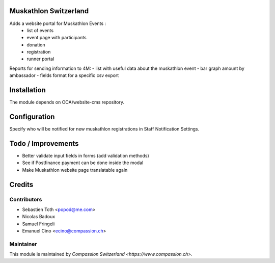 .. image:: https://img.shields.io/badge/licence-AGPL--3-blue.svg
    :alt: License: AGPL-3

Muskathlon Switzerland
======================

Adds a website portal for Muskathlon Events :
 - list of events
 - event page with participants
 - donation
 - registration
 - runner portal

Reports for sending information to 4M:
- list with useful data about the muskathlon event
- bar graph amount by ambassador
- fields format for a specific csv export

Installation
============
The module depends on OCA/website-cms repository.

Configuration
=============
Specify who will be notified for new muskathlon registrations in Staff Notification Settings.

Todo / Improvements
===================
- Better validate input fields in forms (add validation methods)
- See if Postfinance payment can be done inside the modal
- Make Muskathlon website page translatable again

Credits
=======

Contributors
------------

* Sebastien Toth <popod@me.com>
* Nicolas Badoux
* Samuel Fringeli
* Emanuel Cino <ecino@compassion.ch>

Maintainer
----------

This module is maintained by `Compassion Switzerland <https://www.compassion.ch>`.
